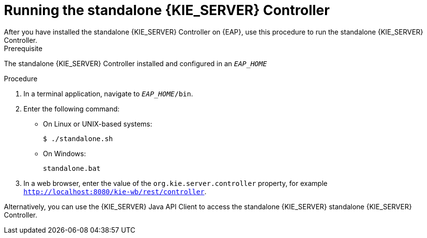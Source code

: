 [id='controller-eap-run-proc']
= Running the standalone {KIE_SERVER} Controller
After you have installed the standalone {KIE_SERVER} Controller on {EAP}, use this procedure to run the standalone {KIE_SERVER} Controller.

.Prerequisite
The standalone {KIE_SERVER} Controller installed and configured in an `__EAP_HOME__`

.Procedure
. In a terminal application, navigate to `__EAP_HOME__/bin`.
. Enter the following command:
** On Linux or UNIX-based systems:
+
[source,bash]
----
$ ./standalone.sh
----
** On Windows:
+
[source,bash]
----
standalone.bat
----

. In a web browser, enter the value of the `org.kie.server.controller` property, for example `http://localhost:8080/kie-wb/rest/controller`.
[Note]
====
Alternatively, you can use the {KIE_SERVER} Java API Client to access the standalone {KIE_SERVER} standalone {KIE_SERVER} Controller.
====